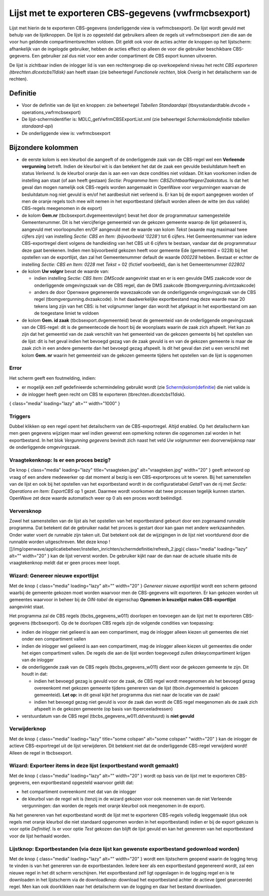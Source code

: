Lijst met te exporteren CBS-gegevens (vwfrmcbsexport)
=====================================================

Lijst met hierin de te exporteren CBS-gegevens (onderliggende view is
vwfrmcbsexport). De lijst wordt gevuld met behulp van de lijstknoppen.
De lijst is zo opgesteld dat gebruikers alleen de regels uit
vwfrmcbsexport zien die aan de voor hun geldende compartimentsrechten
voldoen. Dit geldt ook voor de acties achter de knoppen op het
lijstscherm: afhankelijk van de ingelogde gebruiker, hebben de acties
effect op alleen de voor die gebruiker beschikbare CBS-gegevens. Een
gebruiker zal dus niet voor een ander compartiment de CBS export kunnen
uitvoeren.

De lijst is zichtbaar indien de inlogger lid is van een rechtengroep die
op overkoepelend niveau het recht *CBS exporteren
(tbrechten.dlcextcbs11disk)* aan heeft staan (zie beheertegel
*Functionele rechten*, blok *Overig* in het detailscherm van de
rechten).

Definitie
---------

-  Voor de definitie van de lijst en knoppen: zie beheertegel *Tabellen
   Standaardapi* (tbsysstandardtable.dvcode = operations_vwfrmcbsexport)
-  De lijst-schermidentifier is: MDLC_getVwfrmCBSExportList.xml (zie
   beheertegel *Schermkolomdefinitie tabellen standaard-api*)
-  De onderliggende view is: vwfrmcbsexport

Bijzondere kolommen
-------------------

-  de eerste kolom is een kleurbol die aangeeft of de onderliggende zaak
   van de CBS-regel wel een **Verleende vergunning** betreft. Indien de
   kleurbol wit is dan betekent het dat de zaak een gevulde besluitdatum
   heeft en status *Verleend*. Is de kleurbol oranje dan is aan een van
   deze condities niet voldaan. Dit kan voorkomen indien de instelling
   aan staat (of aan heeft gestaan) *Sectie: Programma Item:
   CBSZichtbaarNegeerZaakstatus*. Is dat het geval dan mogen namelijk
   ook CBS-regels worden aangemaakt in OpenWave voor vergunningen
   waarvan de besluitdatum nog niet gevuld is en/of het aardbesluit niet
   verleend is. Er kan bij de export aangegeven worden of men de oranje
   regels toch mee wilt nemen in het exportbestand (default worden
   alleen de witte (en dus valide) CBS-regels meegenomen in de export)
-  de kolom **Gem.nr** (tbcbsexport.dvgemeentevolgnr) bevat het door de
   programmatuur samengestelde Gemeentenummer. Dit is het viercijferige
   gemeenteid van de gekozen gemeente waarop de lijst gebaseerd is,
   aangevuld met voorloopnullen en/OF aangevuld met de waarde van kolom
   *Tekst* (waarde mag maximaal twee cijfers zijn) van instelling
   *Sectie: CBS en Item: (bijvoorbeeld '0228')* tot 6 cijfers. Het
   Gemeentenummer van iedere CBS-exportregel dient volgens de
   handleiding van het CBS uit 6 cijfers te bestaan, vandaar dat de
   programmatuur deze gaat berekenen. Indien men bijvoorbeeld gekozen
   heeft voor gemeente Ede (gemeenteid = 0228) bij het opstellen van de
   exportlijst, dan zal het Gemeentenummer default de waarde *000228*
   hebben. Bestaat er echter de instelling *Sectie: CBS en Item: 0228*
   met *Tekst* = 02 (fictief voorbeeld), dan is het Gemeentenummer
   *022802*
-  de kolom **Uw volgnr** bevat de waarde van:

   -  indien instelling *Sectie: CBS Item: DMScode* aangevinkt staat en
      er is een gevulde DMS zaakcode voor de onderliggende omgevingszaak
      van de CBS regel, dan de DMS zaakcode
      (tbomgvergunning.dvintzaakcode)
   -  anders de door Openwave gegenereerde wavezaakcode van de
      onderliggende omgevingszaak van de CBS regel
      (tbomgvergunning.dvzaakcode). In het daadwerkelijke exportbestand
      mag deze waarde maar 20 tekens lang zijn van het CBS: is het
      volgnummer langer dan wordt het afgekapt in het exportbestand om
      aan de toegestane limiet te voldoen

-  de kolom **Gem. id zaak** (tbcbsexport.dvgemeenteid) bevat de
   gemeenteid van de onderliggende omgevingszaak van de CBS-regel: dit
   is de gemeentecode die hoort bij de woonplaats waarin de zaak zich
   afspeelt. Het kan zo zijn dat het gemeentid van de zaak verschilt van
   het gemeenteid van de gekozen gemeente bij het opstellen van de
   lijst: dit is het geval indien het bevoegd gezag van de zaak gevuld
   is en van de gekozen gemeente is maar de zaak zich in een andere
   gemeente dan het bevoegd gezag afspeelt. Is dit het geval dan ziet u
   een verschil met kolom **Gem. nr** waarin het gemeenteid van de
   gekozen gemeente tijdens het opstellen van de lijst is opgenomen

Error
~~~~~

Het scherm geeft een foutmelding, indien:

-  er mogelijk een zelf gedefinieerde schermindeling gebruikt wordt (zie
   `Scherm(kolom)definitie </docs/instellen_inrichten/schermdefinitie.md>`__)
   die niet valide is
-  de inlogger heeft geen recht om CBS te exporteren
   (tbrechten.dlcextcbs11disk).

|image1|\ { class="media" loading="lazy" alt="" width="1000" }

Triggers
~~~~~~~~

Dubbel klikken op een regel opent het detailscherm van de
CBS-exportregel. Altijd enabled. Op het detailscherm kan men geen
gegevens wijzigen maar wel indien gewenst een opmerking noteren die
opgenomen zal worden in het exportbestand. In het blok *Vergunning
gegevens* bevindt zich naast het veld *Uw volgnummer* een
doorverwijsknop naar de onderliggende omgevingszaak.

Vraagtekenknop: Is er een proces bezig?
~~~~~~~~~~~~~~~~~~~~~~~~~~~~~~~~~~~~~~~

De knop |image2|\ { class="media" loading="lazy" title="vraagteken.jpg"
alt="vraagteken.jpg" width="20" } geeft antwoord op vraag of een andere
medewerker op dat moment al bezig is een CBS-exportproces uit te voeren.
Bij het samenstellen van de lijst en ook bij het opstellen van het
exportbestand wordt in de configuratietabel *Getal1* van de rij met
*Sectie: Operations en Item: ExportCBS* op 1 gezet. Daarmee wordt
voorkomen dat twee processen tegelijk kunnen starten. OpenWave zet deze
waarde automatisch weer op 0 als een proces wordt beëindigd.

Verversknop
~~~~~~~~~~~

Zowel het samenstellen van de lijst als het opstellen van het
exportbestand gebeurt door een zogenaamd runnable programma. Dat
betekent dat de gebruiker nadat het proces is gestart door kan gaan met
andere werkzaamheden. Onder water voert de runnable zijn taken uit. Dat
betekent ook dat de wijzigingen in de lijst niet voortdurend door die
runnable worden uitgeschreven. Met deze knop
![]/img/openwave/applicatiebeheer/instellen_inrichten/schermdefinitie/refresh_2.jpg){
class="media" loading="lazy" alt="" width="20" } kan de lijst ververst
worden. De gebruiker kijkt naar de dan naar de actuele situatie mits de
vraagtekenknop meldt dat er geen proces meer loopt.

Wizard: Genereer nieuwe exportlijst
~~~~~~~~~~~~~~~~~~~~~~~~~~~~~~~~~~~

Met de knop |image3|\ { class="media" loading="lazy" alt="" width="20" }
*Genereer nieuwe exportlijst* wordt een scherm getoond waarbij de
gemeente gekozen moet worden waarvoor men de CBS-gegevens wilt
exporteren. Er kan gekozen worden uit gemeentes waarvoor in beheer bij
de *OIN-tabel* de eigenschap **Opnemen in keuzelijst maken
CBS-exportlijst** aangevinkt staat.

Het programma zal de CBS regels (tbcbs_gegevens_w011) doorlopen en
toevoegen aan de lijst met te exporteren CBS-gegevens (tbcbsexport). Op
de te doorlopen CBS regels zijn de volgende condities van toepassing:

-  indien de inlogger niet gelieerd is aan een compartiment, mag de
   inlogger alleen kiezen uit gemeentes die niet onder een compartiment
   vallen
-  indien de inlogger wel gelieerd is aan een compartiment, mag de
   inlogger alleen kiezen uit gemeentes die onder het eigen compartiment
   vallen. De regels die aan de lijst worden toegevoegd zullen
   dnkeycompartiment krijgen van de inlogger
-  de onderliggende zaak van de CBS regels (tbcbs_gegevens_w011) dient
   voor de gekozen gemeente te zijn. Dit houdt in dat:

   -  indien het bevoegd gezag is gevuld voor de zaak, de CBS regel
      wordt meegenomen als het bevoegd gezag overeenkomt met gekozen
      gemeente tijdens genereren van de lijst (tboin.dvgemeenteid is
      gekozen gemeenteid). **Let op:** in dit geval kijkt het programma
      dus niet naar de locatie van de zaak!
   -  indien het bevoegd gezag niet gevuld is voor de zaak dan wordt de
      CBS regel meegenomen als de zaak zich afspeelt in de gekozen
      gemeente (op basis van tbperceeladressen)

-  verstuurdatum van de CBS regel (tbcbs_gegevens_w011.ddverstuurd) is
   **niet gevuld**

Verwijderknop
~~~~~~~~~~~~~

Met de knop |image4|\ { class="media" loading="lazy" title="some
colspan" alt="some colspan" "width="20" } kan de inlogger de actieve
CBS-exportregel uit de lijst verwijderen. Dit betekent niet dat de
onderliggende CBS-regel verwijderd wordt! Alleen de regel in
tbcbsexport.

Wizard: Exporteer items in deze lijst (exportbestand wordt gemaakt)
~~~~~~~~~~~~~~~~~~~~~~~~~~~~~~~~~~~~~~~~~~~~~~~~~~~~~~~~~~~~~~~~~~~

Met de knop |image5|\ { class="media" loading="lazy" alt="" width="20" }
wordt op basis van de lijst met te exporteren CBS-gegevens, een
exportbestand opgesteld waarvoor geldt dat:

-  het compartiment overeenkomt met dat van de inlogger
-  de kleurbol van de regel wit is (tenzij in de wizard gekozen voor ook
   meenemen van de niet Verleende vergunningen: dan worden de regels met
   oranje kleurbol ook meegenomen in de export).

Na het genereren van het exportbestand wordt de lijst met te exporteren
CBS-regels volledig leeggemaakt (dus ook regels met oranje kleurbol die
niet standaard opgenomen worden in het exportbestand) indien er bij de
export gekozen is voor optie *Definitief*. Is er voor optie *Test*
gekozen dan blijft de lijst gevuld en kan het genereren van het
exportbestand voor de lijst herhaald worden.

Lijstknop: Exportbestanden (via deze lijst kan gewenste exportbestand gedownload worden)
~~~~~~~~~~~~~~~~~~~~~~~~~~~~~~~~~~~~~~~~~~~~~~~~~~~~~~~~~~~~~~~~~~~~~~~~~~~~~~~~~~~~~~~~

Met de knop |image6|\ { class="media" loading="lazy" alt="" width="20" }
wordt een lijstscherm geopend waarin de logging terug te vinden is van
het genereren van de exportbestanden. Iedere keer als een exportbestand
gegenereerd wordt, zal een nieuwe regel in het dit scherm verschijnen.
Het exportbestand zelf ligt opgeslagen in de logging regel en is te
downloaden in het lijstscherm via de downloadknop: download het
exportbestand achter de actieve (geel gearceerde) regel. Men kan ook
doorklikken naar het detailscherm van de logging en daar het bestand
downloaden.

.. |image1| image:: /img/openwave/applicatiebeheer/probleemoplossing/programmablokken/cbslijstexportgegevens.png
.. |image2| image:: /img/openwave/applicatiebeheer/instellen_inrichten/schermdefinitie/vraagteken.jpg
.. |image3| image:: /img/openwave/applicatiebeheer/instellen_inrichten/schermdefinitie/start_wizard2.jpg
.. |image4| image:: /img/openwave/applicatiebeheer/instellen_inrichten/schermdefinitie/delete.jpg
.. |image5| image:: /img/openwave/applicatiebeheer/instellen_inrichten/schermdefinitie/factuur3.jpg
.. |image6| image:: /img/openwave/applicatiebeheer/instellen_inrichten/schermdefinitie/lijst2.jpg

